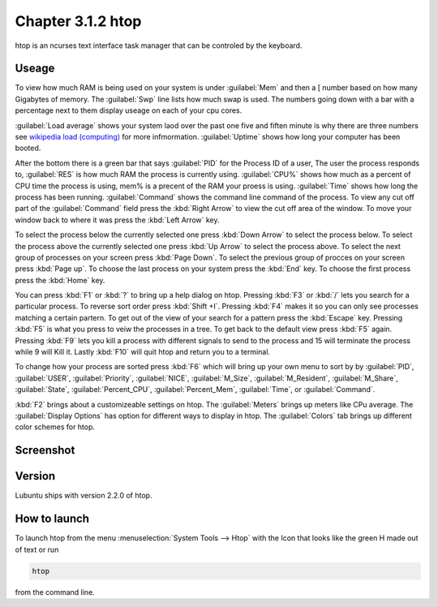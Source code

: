 Chapter 3.1.2 htop
==================

htop is an ncurses text interface task manager that can be controled by the keyboard.

Useage
------
To view how much RAM is being used on your system is under :guilabel:`Mem` and then a [ number based on how many Gigabytes of memory. The :guilabel:`Swp` line lists how much swap is used. The numbers going down with a bar with a percentage next to them display useage on each of your cpu cores.

:guilabel:`Load average` shows your system laod over the past one five and fiften minute is why there are three numbers see `wikipedia load (computing) <https://en.wikipedia.org/wiki/Load_(computing)>`_ for more infmormation. :guilabel:`Uptime` shows how long your computer has been booted.

After the bottom there is a green bar that says :guilabel:`PID` for the Process ID of a user, The user the process responds to, :guilabel:`RES` is how much RAM the process is currently using. :guilabel:`CPU%` shows how much as a percent of CPU time the process is using, mem% is a precent of the RAM your proess is using. :guilabel:`Time` shows how long the process has been running. :guilabel:`Command` shows the command line command of the process. To view any cut off part of the :guilabel:`Command` field press the :kbd:`Right Arrow` to view the cut off area of the window. To move your window back to where it was press  the :kbd:`Left Arrow` key.   

To select the process below the currently selected one press :kbd:`Down Arrow` to select the process below. To select the process above the currently selected one press :kbd:`Up Arrow` to select the process above. To select the next group of processes on your screen press :kbd:`Page Down`. To select the previous group of procces on your screen press :kbd:`Page up`. To choose the last process on your system press the :kbd:`End` key. To choose the first process press the :kbd:`Home` key.

You can press :kbd:`F1` or :kbd:`?`  to bring up a help dialog on htop. Pressing :kbd:`F3` or :kbd:`/` lets you search for a particular process. To reverse sort order press :kbd:`Shift +I`. Pressing :kbd:`F4` makes it so you can only see processes matching a certain partern. To get out of the view of your search for a pattern press the :kbd:`Escape` key. Pressing :kbd:`F5` is what you press to veiw the processes in a tree. To get back to the default view press :kbd:`F5` again. Pressing :kbd:`F9` lets you kill a process with different signals to send to the process and 15 will terminate the process while 9 will Kill it. Lastly :kbd:`F10` will quit htop and return you to a terminal.

To change how your process are sorted press :kbd:`F6` which will bring up your own menu to sort by by :guilabel:`PID`, :guilabel:`USER`, :guilabel:`Priority`, :guilabel:`NICE`, :guilabel:`M_Size`, :guilabel:`M_Resident`, :guilabel:`M_Share`, :guilabel:`State`, :guilabel:`Percent_CPU`, :guilabel:`Percent_Mem`, :guilabel:`Time`, or :guilabel:`Command`.  

:kbd:`F2` brings about a customizeable settings on htop. The :guilabel:`Meters` brings up meters like CPu average. The :guilabel:`Display Options` has option for different ways to display in htop. The :guilabel:`Colors` tab brings up different color schemes for htop.   

Screenshot
----------

 .. image:: htop.png
   :width: 80%

Version
-------
Lubuntu ships with version 2.2.0 of htop. 

How to launch
-------------
To launch htop from the menu :menuselection:`System Tools --> Htop` with the Icon that looks like the green H made out of text or run  

.. code:: 

   htop 

from the command line. 


